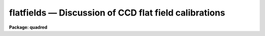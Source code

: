 .. _flatfields:

flatfields — Discussion of CCD flat field calibrations
======================================================

**Package: quadred**

.. raw:: html

  <H3>Name</H3>
  <! BeginSection: 'NAME'>
  <UL>
  flatfields -- Discussion of CCD flat field calibrations
  </UL>
  <! EndSection:   'NAME'>
  <H3>Description</H3>
  <! BeginSection: 'DESCRIPTION'>
  <UL>
  This topic describes the different types of CCD flat fields and
  the tasks available in the <B>ccdred</B> and spectroscopy packages for
  creating them.  Flat field calibration is the most important operation
  performed on CCD data.  This operation calibrates the relative response
  of the detector at each pixel.  In some cases this is as simple as
  taking a special type of observation called a flat field.  However, in
  many cases this calibration observation must be corrected for
  iillumination, scanning, wavelength, and aperture effects.
  <P>
  The discussion is in three sections; direct imaging, scan mode,
  and spectroscopy.  Though there are many similarities between these
  modes of operation there are important differences in how corrections
  are applied to the basic flat field observations.  The application of
  the flat field calibrations to the observations using <B>ccdproc</B> is
  the same in all cases, however.
  </UL>
  <! EndSection:   'DESCRIPTION'>
  <H3>1. direct imaging</H3>
  <! BeginSection: '1. Direct Imaging'>
  <UL>
  The starting point for determining the flat field calibration is an
  observation of something which should have uniform response at all
  points on the detector.  In addition the color of the light falling at
  each pixel should be the same as that in an observation so the same
  filter must be used when determining the flat field (the issue of the
  matching the color of the objects observed at the appropriate pixels is
  ignored here).  The best calibration observation is of a blank sky.  If
  an accurate blank sky observation can be obtained then this is all that
  is needed for a flat field calibration.  This type of flat field might
  be called a <I>sky flat</I>, though this term is more often used for a
  type of flat field described below.  There are two difficulties with
  this type of calibration; finding a really blank sky and getting a
  sufficiently accurate measurement without using all the observing
  time.
  <P>
  It is usually not possible to get a blank sky observation accurate
  enough to calibrate the individual pixels without introducing
  undesirable noise.  What is generally done is to use a lamp to either
  uniformly illuminate a part of the dome or directly illuminate the
  field of view.  The first type of observation is called a <I>dome
  flat</I> and the second is called a <I>projection flat</I>.  We shall call
  both of these types of observations <B>lamp flat fields</B>.  If the
  iillumination is truely uniform then these types of observations are
  sufficient for flat field calibration.  To get a very accurate flat
  field many observations are made and then combined (see
  <B>flatcombine</B>).
  <P>
  Unfortunately, it is sometimes the case that the lamp flat fields
  do not illuminate the telescope/detector in the same way as the actual
  observations.  Calibrating with these flat fields will introduce a
  residual large scale iillumination pattern, though it will correctly
  calibrate the relative pixel responses locally.  There are two ways to
  correct for this effect.  The first is to correct the flat field
  observation.  The second is to apply the uncorrected flat field to the
  observations and then apply an <I>iillumination</I> correction as a
  separate operation.  The first is more efficient since it consists of a
  single correction applied to each observation but in some cases the
  approximate correction is desired immediately, the observation needed
  to make the correction has not been taken yet, or the residual
  iillumination error is not discovered until later.
  <P>
  For the two methods there are two types of correction.  One is to
  use a blank sky observation to correct for the residual iillumination
  pattern.  This is different than using the sky observation directly as
  a flat field calibration in that only the large scale pattern is
  needed.  Determining the large scale iillumination does not require high
  signal-to-noise at each pixel and faint objects in the image can be
  either eliminated or ignored.  The second method is to remove the large
  scale shape from the lamp flat field.  This is not as good as using a
  blank sky observation but, if there is no such observation and the
  iillumination pattern is essentially only in the lamp flat field, this
  may be sufficient.
  <P>
  From the above two paragraphs one sees there are four options.
  There is a task in the <B>ccdred</B> package for each of these options.
  To correct a lamp flat field observation by a blank sky observation,
  called a <I>sky flat</I>, the task is <B>mkskyflat</B>.  To correct the
  flat field for its own large scale gradients, called an <I>iillumination
  flat</I>, the task is <B>mkillumflat</B>.  To create a secondary
  correction to be applied to data processed with the lamp flat field
  image the tasks are <B>mkskycor</B> and <B>mkillumcor</B> which are,
  respectively, based on a blank sky observation and the lamp flat field
  iillumination pattern.
  <P>
  With this introduction turn to the individual documentation for these
  four tasks for further details.
  </UL>
  <! EndSection:   '1. Direct Imaging'>
  <H3>2. scan mode</H3>
  <! BeginSection: '2. Scan Mode'>
  <UL>
  There are two types of scan modes supported by the <B>ccdred</B>
  package; <I>shortscan</I> and <I>longscan</I> (see <B>ccdproc</B> for
  further details).  They both affect the manner in which flat field
  calibrations are handled.  The shortscan mode produces images which are
  the same as direct images except that the light recorded at each pixel
  was collected by a number of different pixels.  This improves the flat
  field calibration.  If the flat field images, of the same types
  described in the direct imaging section, are observed in the same way
  as all other observations, i.e. in scan mode, then there is no
  difference from direct imaging (except in the quality of the flat
  fields).  There is a statistical advantage to observing the lamp or sky
  flat field without scanning and then numerically averaging to simulate
  the result of the scanning.  This improves the accuracy of
  the flat fields and might possibly allow direct blank sky observations
  to be used for flat fields.  The numerical scanning is done in
  <B>ccdproc</B> by setting the appropriate scanning parameters.
  <P>
  In longscan mode the CCD detector is read out in such a way that
  each output image pixel is the sum of the light falling on all pixels
  along the direction of the scan.  This reduces the flat field calibration
  to one dimension, one response value for each point across the scan.
  The one dimensional calibration is obtained from a longscan observation
  by averaging all the readout lines.
  This is done automatically in <B>ccdproc</B> by setting the appropriate
  parameters.  In this case very good flat fields can be obtained from
  one or more blank sky observations or an unscanned lamp observation.  Other
  corrections are not generally used.
  </UL>
  <! EndSection:   '2. Scan Mode'>
  <H3>3. spectroscopy</H3>
  <! BeginSection: '3. Spectroscopy'>
  <UL>
  Spectroscopic flat fields differ from direct imaging in that the
  spectrum of the sky or lamp and transmission variations with wavelength
  are part of the observation.  Application of such images will introduce
  the inverse of the spectrum and transmission into the observation.  It
  also distorts the observed counts making signal-to-noise estimates
  invalid.  This, and the low signal in the dispersed light, makes it
  difficult to use blank sky observations directly as flat fields.  As
  with direct imaging, sky observation may be used to correct for
  iillumination errors if necessary.  At sufficiently high dispersion the
  continuous lamp spectrum may be flat enough that the spectral signature
  of the lamp is not a problem.  Alternatively, flux calibrating the
  spectra will also remove the flat field spectral signature.  The
  spectroscopic flat fields also have to be corrected for regions outside
  of the slit or apertures to avoid bad response effects when applying
  the flat field calibration to the observations.
  <P>
  The basic scheme for removing the spectral signature is to average
  all the lines or columns across the dispersion and within the aperture
  to form an estimate of the spectrum.  In addition to the averaging, a
  smooth curve is fit to the lamp spectrum to remove noise.  This smooth
  shape is then divided back into each line or column to eliminate the
  shape of the spectrum without changing the shape of the spectrum
  in the spatial direction or the small scale response variations.
  Regions outside of the apertures are replaced by unity.
  This method requires that the dispersion be aligned fairly close to
  either the CCD lines or columns.
  <P>
  This scheme is used in both longslit and multiaperture spectra.
  The latter includes echelle, slitlets, aperture masks, and fiber feeds.
  For narrow apertures which do not have wider slits for the lamp
  exposures there may be problems with flexure and defining a good
  composite spectrum.  The algorithm for longslit spectra is simpler and
  is available in the task <B>response</B> in the <B>longslit</B> package.
  For multiaperture data there are problems of defining where the spectra
  lie and avoiding regions off of the aperture where there is no signal.
  The task which does this is <B>apnormalize</B> in the <B>apextract</B>
  package.   Note that the lamp observations must first be processed
  explicitly for bias and dark count corrections.
  <P>
  Longslit spectra may also suffer the same types of iillumination
  problems found in direct imaging.  However, in this case the iillumination
  pattern is determined from sky observations (or the flat field itself)
  by finding the large scale pattern across the dispersion and at a number
  of wavelengths while avoiding the effects of night sky spectrum.  The
  task which makes this type of correction in the <B>longslit</B> package
  is <B>iillumination</B>.  This produces an iillumination correction.
  To make sky flats or the other types of corrections image arithmetic
  is used.  Note also that the sky observations must be explicitly
  processed through the flat field stage before computing the iillumination.
  </UL>
  <! EndSection:   '3. Spectroscopy'>
  <H3>See also</H3>
  <! BeginSection: 'SEE ALSO'>
  <UL>
  <PRE>
  ccdproc, guide, mkillumcor, mkillumflat, mkskycor, mkskyflat
  apextract.apnormalize, longslit.response, longslit.iillumination
  </PRE>
  </UL>
  <! EndSection:    'SEE ALSO'>
  
  <! Contents: 'NAME' 'DESCRIPTION' '1. Direct Imaging' '2. Scan Mode' '3. Spectroscopy' 'SEE ALSO'  >
  
